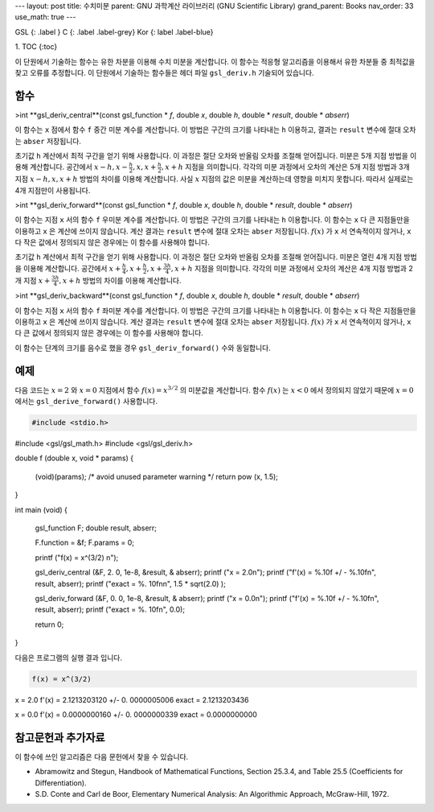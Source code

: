 ---
layout: post
title: 수치미분
parent: GNU 과학계산 라이브러리 (GNU Scientific Library)
grand_parent: Books
nav_order: 33
use_math: true
---

GSL
{: .label }
C
{: .label .label-grey}
Kor
{: label .label-blue}

1. TOC
{:toc}

이 단원에서 기술하는 함수는 유한 차분을 이용해 수치 미분을 계산합니다. 이 함수는 적응형 알고리즘을 이용해서 유한 차분들 중 최적값을 찾고 오류를 추정합니다. 이 단원에서 기술하는 함수들은 헤더 파일  ``gsl_deriv.h``  기술되어 있습니다.

함수
-------------------------

>int **gsl_deriv_central**(const gsl_function * *f*, double *x*, double *h*, double * *result*, double * *abserr*)


이 함수는  ``x`` 점에서 함수  ``f``  중간 미분 계수를 계산합니다. 이 방법은 구간의 크기를 나타내는  ``h``  이용하고, 결과는  ``result`` 변수에 절대 오차는  ``abser``  저장됩니다.

초기값  ``h``  계산에서 최적 구간을 얻기 위해 사용합니다. 이 과정은 절단 오차와 반올림 오차를 조절해 얻어집니다.   미분은 5개 지점 방법을 이용해 계산합니다. 공간에서  :math:`x-h, x-\frac{h}{2}, x, x+ \frac{h}{2}, x+h`  지점을 의미합니다. 각각의 미분 과정에서 오차의 계산은 5개 지점 방법과 3개 지점  :math:`x-h, x, x+h`  방법의 차이를 이용해 계산합니다. 사실  :math:`x`  지점의 값은 미분을 계산하는데 영향을 미치지 못합니다. 따라서 실제로는 4개 지점만이 사용됩니다.


>int **gsl_deriv_forward**(const gsl_function * *f*, double *x*, double *h*, double * *result*, double * *abserr*)

이 함수는 지점  ``x`` 서의 함수  ``f``  우미분 계수를 계산합니다. 이 방법은 구간의 크기를 나타내는  ``h``  이용합니다. 이 함수는  ``x`` 다 큰 지점들만을 이용하고  ``x`` 은 계산에 쓰이지 않습니다. 계산 결과는  ``result`` 변수에 절대 오차는  ``abser``  저장됩니다.  :math:`f(x)` 가  ``x`` 서 연속적이지 않거나,  ``x`` 다 작은 값에서 정의되지 않은 경우에는 이 함수를 사용해야 합니다.


초기값  ``h``  계산에서 최적 구간을 얻기 위해 사용합니다. 이 과정은 절단 오차와 반올림 오차를 조절해 얻어집니다.   미분은 열린 4개 지점 방법을 이용해 계산합니다. 공간에서  :math:`x+\frac{h}{4}, x+\frac{h}{2}, x+\frac{3h}{4}, x+h`  지점을 의미합니다. 각각의 미분 과정에서 오차의 계산은 4개 지점 방법과 2개 지점  :math:`x+\frac{3h}{4}, x+h`  방법의 차이를 이용해 계산합니다. 


>int **gsl_deriv_backward**(const gsl_function * *f*, double *x*, double *h*, double * *result*, double * *abserr*)



이 함수는 지점  ``x`` 서의 함수  ``f``  좌미분 계수를 계산합니다. 이 방법은 구간의 크기를 나타내는  ``h``  이용합니다. 이 함수는  ``x`` 다 작은 지점들만을 이용하고  ``x`` 은 계산에 쓰이지 않습니다. 계산 결과는  ``result`` 변수에 절대 오차는  ``abser``  저장됩니다.  :math:`f(x)` 가  ``x`` 서 연속적이지 않거나,  ``x`` 다 큰 값에서 정의되지 않은 경우에는 이 함수를 사용해야 합니다.


이 함수는 단계의 크기를 음수로 했을 경우  ``gsl_deriv_forward()`` 수와 동일합니다.


예제
-------------------------
다음 코드는  :math:`x=2` 와  :math:`x=0`  지점에서 함수  :math:`f(x) = x^{3/2}` 의 미분값을 계산합니다. 함수  :math:`f(x)` 는  :math:`x<0` 에서 정의되지 않았기 때문에  :math:`x=0` 에서는  ``gsl_derive_forward()``  사용합니다.

.. code-block:: C

    #include <stdio.h>
#include <gsl/gsl_math.h>
#include <gsl/gsl_deriv.h>

double f (double x, void *   params)
{
  (void)(params); /* avoid   unused parameter warning      */
  return pow (x, 1.5);
}

int
main (void)
{
  gsl_function F;
  double result, abserr;

  F.function = &f;
  F.params = 0;

  printf ("f(x) = x^(3/2)    \n");

  gsl_deriv_central (&F, 2.  0, 1e-8, &result, &   abserr);
  printf ("x = 2.0\n");
  printf ("f'(x) = %.10f +/  - %.10f\n", result,   abserr);
  printf ("exact = %.    10f\n\n", 1.5 * sqrt(2.0)   );

  gsl_deriv_forward (&F, 0.  0, 1e-8, &result, &   abserr);
  printf ("x = 0.0\n");
  printf ("f'(x) = %.10f +/  - %.10f\n", result,   abserr);
  printf ("exact = %.    10f\n", 0.0);

  return 0;
}


다음은 프로그램의 실행 결과 입니다.

.. code-block:: bash

    f(x) = x^(3/2)
x = 2.0
f'(x) = 2.1213203120 +/- 0.  0000005006
exact = 2.1213203436

x = 0.0
f'(x) = 0.0000000160 +/- 0.  0000000339
exact = 0.0000000000

     
참고문헌과 추가자료
-------------------------
이 함수에 쓰인 알고리즘은 다음 문헌에서 찾을 수 있습니다.

- Abramowitz and Stegun, Handbook of Mathematical Functions, Section 25.3.4, and Table 25.5 (Coefficients for Differentiation).

- S.D. Conte and Carl de Boor, Elementary Numerical Analysis: An Algorithmic Approach, McGraw-Hill, 1972.



